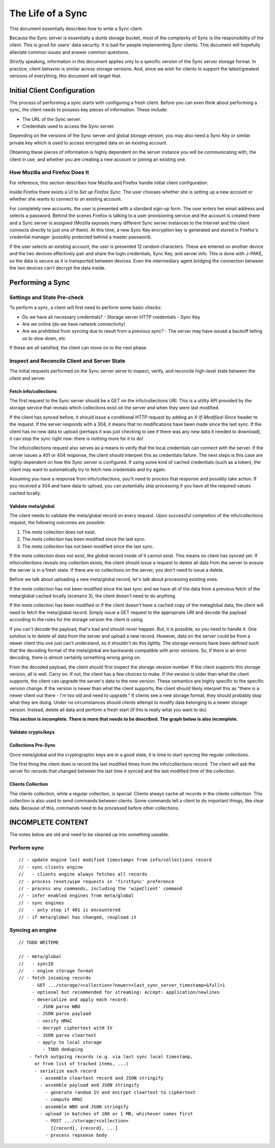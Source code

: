 .. _sync_lifeofasync:

==================
The Life of a Sync
==================

This document essentially describes how to write a Sync client.

Because the Sync server is essentially a dumb storage bucket, most of the
complexity of Sync is the responsibility of the client. This is good for users'
data security. It is bad for people implementing Sync clients. This document
will hopefully alleviate common issues and answer common questions.

Strictly speaking, information in this document applies only to a specific
version of the Sync server storage format. In practice, client behavior is
similar across storage versions. And, since we wish for clients to support
the latest/greatest versions of everything, this document will target that.

Initial Client Configuration
============================

The process of performing a sync starts with configuring a fresh client. Before
you can even think about performing a sync, the client needs to possess key
pieces of information. These include:

* The URL of the Sync server.
* Credentials used to access the Sync server.

Depending on the versions of the Sync server and global storage version, you
may also need a Sync Key or similar private key which is used to access
encrypted data on an existing account.

Obtaining these pieces of information is highly dependent on the server
instance you will be communicating with, the client in use, and whether you are
creating a new account or joining an existing one.

How Mozilla and Firefox Does It
-------------------------------

For reference, this section describes how Mozilla and Firefox handle initial
client configuration.

Inside Firefox there exists a UI to *Set up Firefox Sync*. The user chooses
whether she is setting up a new account or whether she wants to connect to an
existing account.

For completely new accounts, the user is presented with a standard sign-up
form. The user enters her email address and selects a password. Behind the
scenes Firefox is talking to a user provisioning service and the account is
created there and a Sync server is assigned (Mozilla exposes many different
Sync server instances to the Internet and the client connects directly to just
one of them). At this time, a new Sync Key encryption key is generated and
stored in Firefox's credential manager (possibly protected behind a master
password).

If the user selects an existing account, the user is presented 12 random
characters. These are entered on another device and the two devices
effectively pair and share the login credentials, Sync Key, and server info.
This is done with J-PAKE, so the data is secure as it is transported between
devices. Even the intermediary agent bridging the connection between the two
devices can't decrypt the data inside.

Performing a Sync
=================

Settings and State Pre-check
----------------------------

To perform a sync, a client will first need to perform some basic checks:

- Do we have all necessary credentials?
  - Storage server HTTP credentials
  - Sync Key
- Are we online (do we have network connectivity)
- Are we prohibited from syncing due to result from a previous sync?
  - The server may have issued a backoff telling us to slow down, etc

If these are all satisfied, the client can move on to the next phase.

Inspect and Reconcile Client and Server State
---------------------------------------------

The initial requests performed on the Sync server serve to inspect, verify,
and reconcile high-level state between the client and server.

Fetch info/collections
^^^^^^^^^^^^^^^^^^^^^^

The first request to the Sync server should be a GET on the info/collections
URI. This is a utility API provided by the storage service that reveals which
collections exist on the server and when they were last modified.

If the client has synced before, it should issue a conditional HTTP request by
adding an *X-If-Modified-Since* header to the request. If the server responds
with a 304, it means that no modifications have been made since the last sync.
If the client has no new data to upload (perhaps it was just checking to see if
there was any new data it needed to download), it can stop the sync right now:
there is nothing more for it to do!

The info/collections request also serves as a means to verify that the local
credentials can connect with the server. If the server issues a 401 or 404
response, the client should interpret this as credentials failure. The next
steps is this case are highly dependent on how the Sync server is configured.
If using some kind of cached credentials (such as a token), the client may want
to automatically try to fetch new credentials and try again.

Assuming you have a response from info/collections, you'll need to process that
response and possibly take action. If you received a 304 and have data to
upload, you can potentially skip processing if you have all the required values
cached locally.

.. graphviz::

  digraph fetch_info_collections {
    PREPARE_REQUEST [label="Prepare HTTP Request"];
    HAVE_SYNCED_BEFORE [label="Have Synced Before?" shape="diamond"];
    ADD_IMS [label="Add X-If-Modified-Since Header"];
    PERFORM_REQUEST [label="Perform HTTP Request"];
    CHECK_RESPONSE [label="Check Response" shape="diamond"];
    HAVE_OUTGOING [label="Have Outgoing Changes?" shape="diamond"];
    REAUTHENTICATE [label="Reauthenticate" shape="Mdiamond"];
    END_SYNC [label="End Sync" shape="Mdiamond"];
    NEXT_STEP [label="Next Step" shape="Mdiamond"];

    PREPARE_REQUEST -> HAVE_SYNCED_BEFORE;
    HAVE_SYNCED_BEFORE -> ADD_IMS [label="Yes"];
    HAVE_SYNCED_BEFORE -> PERFORM_REQUEST [label="No"];
    ADD_IMS -> PERFORM_REQUEST;
    PERFORM_REQUEST -> CHECK_RESPONSE [label="Wait for Response"];
    CHECK_RESPONSE -> HAVE_OUTGOING [label="304"];
    CHECK_RESPONSE -> REAUTHENTICATE [label="401, 403"];
    HAVE_OUTGOING -> END_SYNC [label="No"];
    HAVE_OUTGOING -> NEXT_STEP [label="Yes"];
  }

Validate meta/global
^^^^^^^^^^^^^^^^^^^^

The client needs to validate the meta/global record on every request. Upon
successful completion of the info/collections request, the following outcomes
are possible:

1. The *meta* collection does not exist.
2. The *meta* collection has been modified since the last sync.
3. The *meta* collection has not been modified since the last sync.

If the *meta* collection does not exist, the *global* record inside of it
cannot exist. This means no client has synced yet. If info/collections reveals
*any* collection exists, the client should issue a request to delete all data
from the server to ensure the server is in a fresh state. If there are no
collections on the server, you don't need to issue a delete.

Before we talk about uploading a new meta/global record, let's talk about
processing existing ones.

If the *meta* collection has not been modified since the last sync and we have
all of the data from a previous fetch of the meta/global cached locally
(scenario 3), the client doesn't need to do anything.

If the *meta* collection has been modified or if the client doesn't have a
cached copy of the metaglobal data, the client will need to fetch the
meta/global record. Simply issue a GET request to the appropriate URI and
decode the payload according to the rules for the storage version the client
is using.

If you can't decode the payload, that's bad and should never happen.
But, it is possible, so you need to handle it. One solution is to delete all
data from the server and upload a new record. However, data on the server could
be from a newer client this one just can't understand, so it shouldn't do this
lightly. The storage versions have been defined such that the decoding format
of the meta/global are backwards compatible with prior versions. So, if there
is an error decoding, there is almost certainly something wrong going on.

From the decoded payload, the client should first inspect the storage version
number. If the client supports this storage version, all is well. Carry on. If
not, the client has a few choices to make. If the version is older than what
the client supports, the client can upgrade the server's data to the new
version. These semantics are highly specific to the specific version change.
If the version is newer than what the client supports, the client should likely
interpret this as "there is a newer client out there - I'm too old and need to
upgrade." If clients see a new storage format, they should probably stop what
they are doing. Under no circumstances should clients attempt to modify data
belonging to a newer storage version. Instead, delete all data and perform a
fresh start (if this is really what you want to do).

**This section is incomplete. There is more that needs to be described. The
graph below is also incomplete.**

.. graphviz::

  digraph ensure_metaglobal {
    CHECK_INFO_COLLECTIONS [label="Check info/collections" shape="diamond"]
    CHECK_ANY_COLLECTIONS [label="Any Collections Exist?" shape="diamond"]

    DELETE_ALL [label="Delete all Server Collections"];
    CHECK_DELETE_ALL_RESPONSE [label="Process Response" shape="diamond"];

    CHECK_META_MODIFIED [label="Modified Since Last Sync?" shape="diamond"];

    FRESH_START [label="Fresh Start"];
    START_NEW_SYNC [label="Start New Sync" shape="Mdiamond"];

    CHECK_INFO_COLLECTIONS -> CHECK_ANY_COLLECTIONS [label="No 'meta' collection"];

    CHECK_ANY_COLLECTIONS -> DELETE_ALL [label="Yes"];
    CHECK_ANY_COLLECTIONS -> FRESH_START [label="No"];
    DELETE_ALL -> CHECK_DELETE_ALL_RESPONSE [label="Wait for Response"];

    CHECK_DELETE_ALL_RESPONSE -> FRESH_START [label="204 No Content"];
    CHECK_DELETE_ALL_RESPONSE -> START_NEW_SYNC [label="401, 403"];

    CHECK_ANY_COLLECTIONS -> CHECK_META_MODIFIED [label="Have 'meta' collection"];

    CHECK_META_MODIFIED -> TODO;
  }

Validate crypto/keys
^^^^^^^^^^^^^^^^^^^^

.. graphviz::

  digraph check_crypto {
    HAVE_KEYS [label="Have Keys Cached?" shape="diamond"];
    CRYPTO_COLLECTION_EXISTS [label="crypto Collection Exists?" shape="diamond"];
    CRYPTO_COLLECTION_EXISTS2 [label="crypto Collection Exists?" shape="diamond"];
    CRYPTO_COLLECTION_MODIFIED [label="crypto Collection Modified?" shape="diamond"];
    GENERATE_KEYS [label="Generate Keys"];
    FETCH_KEYS [label="Fetch Keys"];
    UPLOAD_KEYS [label="Upload Keys"];
    VALIDATE_KEYS [label="Keys Valid?" shape="diamond"];
    NEXT_STEP [label="Next Step"];
    WUT [label="WUT?"];
    ABORT [label="Abort"];

    HAVE_KEYS -> CRYPTO_COLLECTION_EXISTS [label="No"];

    CRYPTO_COLLECTION_EXISTS -> GENERATE_KEYS [label="No"];
    CRYPTO_COLLECTION_EXISTS -> FETCH_KEYS [label="Yes"];
    FETCH_KEYS -> VALIDATE_KEYS [label="200 OK"];
    FETCH_KEYS -> ABORT [label="401, 403"];
    VALIDATE_KEYS -> NEXT_STEP [label="OK"];
    VALIDATE_KEYS -> GENERATE_KEYS [label="Not OK"];
    GENERATE_KEYS -> UPLOAD_KEYS;
    UPLOAD_KEYS -> NEXT_STEP [label="201 No Context"];
    UPLOAD_KEYS -> ABORT [label="401, 403"];

    HAVE_KEYS -> CRYPTO_COLLECTION_EXISTS2 [label="Yes"];
    CRYPTO_COLLECTION_EXISTS2 -> CRYPTO_COLLECTION_MODIFIED [label="Yes"];
    CRYPTO_COLLECTION_EXISTS2 -> WUT [label="No"];
    CRYPTO_COLLECTION_MODIFIED -> NEXT_STEP [label="No"];
    CRYPTO_COLLECTION_MODIFIED -> FETCH_KEYS [label="Yes"];
  }

Collections Pre-Sync
^^^^^^^^^^^^^^^^^^^^

Once meta/global and the cryptographic keys are in a good state, it is time
to start syncing the regular collections.

The first thing the client does is record the last modified times from the
info/collections record. The client will ask the server for records that
changed between the last time it synced and the last modified time of the
collection.

Clients Collection
^^^^^^^^^^^^^^^^^^

The clients collection, while a regular collection, is special. Clients always
cache all records in the clients collection. This collection is also used
to send commands between clients. Some commands tell a client to do important
things, like clear data. Because of this, commands need to be processed before
other collections.

INCOMPLETE CONTENT
==================

The notes below are old and need to be cleaned up into something useable.

Perform sync
------------

::

    // - update engine last modified timestamps from info/collections record
    // - sync clients engine
    //   - clients engine always fetches all records
    // - process reset/wipe requests in 'firstSync' preference
    // - process any commands, including the 'wipeClient' command
    // - infer enabled engines from meta/global
    // - sync engines
    //   - only stop if 401 is encountered
    // - if meta/global has changed, reupload it

Syncing an engine
-----------------

::

    // TODO WRITEME

    // - meta/global
    //   - syncID
    //   - engine storage format
    // - fetch incoming records
         - GET .../storage/<collection>?newer=<last_sync_server_timestamp>&full=1
         - optional but recommended for streaming: Accept: application/newlines
         - deserialize and apply each record:
           - JSON parse WBO
           - JSON parse payload
           - verify HMAC
           - decrypt ciphertext witH IV
           - JSON parse cleartext
           - apply to local storage
             - TODO deduping
        - fetch outgoing records (e.g. via last sync local timestamp,
          or from list of tracked items, ...)
          - serialize each record
            - assemble cleartext record and JSON stringify
            - assemble payload and JSON stringify
              - generate random IV and encrypt cleartext to ciphertext
              - compute HMAC
            - assemble WBO and JSON stringify
            - upload in batches of 100 or 1 MB, whichever comes first
              - POST .../storage/<collection>
                [{record}, {record}, ...]
              - process repsonse body
